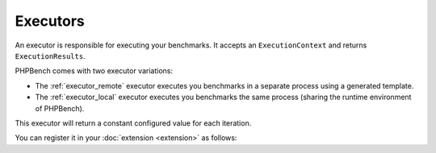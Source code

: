 Executors
=========

An executor is responsible for executing your benchmarks. It accepts an
``ExecutionContext`` and returns ``ExecutionResults``.

PHPBench comes with two executor variations:

- The :ref:`executor_remote` executor executes you benchmarks in a separate
  process using a generated template.
- The :ref:`executor_local` executor executes you benchmarks the same process
  (sharing the runtime environment of PHPBench).

This executor will return a constant configured value for each iteration.

.. codeimport:: ../../examples/Extension/Executor/AcmeExecutor.php
  :language: php

You can register it in your :doc:`extension <extension>` as follows:

.. codeimport:: ../../examples/Extension/AcmeExtension.php
  :language: php
  :sections: all,executor_di
